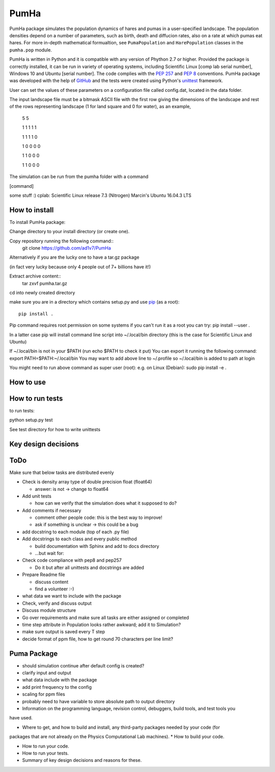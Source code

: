 *****
PumHa
*****
PumHa package simulates the population dynamics of hares and pumas in a user-specified landscape. The population densities depend on a number of parameters, such as birth, death and diffucion rates, also on a rate at which pumas eat hares. For more in-depth mathematical formualtion, see ``PumaPopulation`` and ``HarePopulation`` classes in the ``pumha.pop`` module.

PumHa is written in Python and it is compatible with any version of Phython 2.7 or higher. Provided the package is correctly installed, it can be run in variety of operating systems, including Scientific Linux [comp lab serial number], Windows 10 and Ubuntu [serial number]. The code complies with the `PEP 257`_ and `PEP 8`_ conventions. PumHa package was developed with the help of `GitHub`_ and the tests were created using Python's `unittest`_ framework.

.. _PEP 257: https://www.python.org/dev/peps/pep-0257/ 
.. _PEP 8: https://www.python.org/dev/peps/pep-0008/
.. _GitHub: https://github.com/
.. _unittest: https://docs.python.org/2/library/unittest.html


User can set the values of these parameters on a configuration file called config.dat, located in the data folder. 

The input landscape file must be a bitmask ASCII file with the first row giving the dimensions of the landscape and rest of the rows representing landscape (1 for land square and 0 for water), as an example,

  5 5

  1 1 1 1 1 

  1 1 1 1 0  

  1 0 0 0 0  

  1 1 0 0 0  

  1 1 0 0 0 


The simulation can be run from the pumha folder with a command

[command]

some stuff :)
cplab: Scientific Linux release 7.3 (Nitrogen)
Marcin's Ubuntu 16.04.3 LTS

How to install
##############
To install PumHa package:

Change directory to your install directory (or create one).

Copy repository running the following command::
    git clone https://github.com/ad1v7/PumHa

Alternatively if you are the lucky one to have a tar.gz package

(in fact very lucky because only 4 people out of 7+ billions have it!)

Extract archive content::
    tar zxvf pumha.tar.gz
cd into newly created directory

make sure you are in a directory which contains setup.py
and use `pip <http://pip-installer.org>`_ (as a root)::
    pip install .

Pip command requires root permission on some systems
if you can't run it as a root you can try:
pip install --user .

In a latter case pip will install command line script into
~/.local/bin
directory (this is the case for Scientific Linux and Ubuntu)

If ~/.local/bin is not in your $PATH (run echo $PATH to check it put)
You can export it running the following command:
export PATH=$PATH:~/.local/bin
You may want to add above line to ~/.profile so ~/.local/bin is added to path at login


You might need to run above command as super user (root):
e.g. on Linux (Debian):
sudo pip install -e .


How to use
########

How to  run tests
########
to run tests:

python setup.py test

See test directory for how to write unittests


Key design decisions
########

ToDo
########
Make sure that below tasks are distributed evenly

* Check is density array type of double precision float (float64)

  - answer: is not -> change to float64
* Add unit tests

  - how can we verify that the simulation does what it supposed to do?
* Add comments if necessary

  - comment other people code: this is the best way to improve!
  - ask if something is unclear -> this could be a bug
* add docstring to each module (top of each .py file)
* Add docstrings to each class and every public method

  - build documentation with Sphinx and add to docs directory
  - ...but wait for:
* Check code compliance with pep8 and pep257

  - Do it but after all unittests and docstrings are added
* Prepare Readme file

  - discuss content
  - find a volunteer :-)
* what data we want to include with the package
* Check, verify and discuss output
* Discuss module structure
* Go over requirements and make sure all tasks are either assigned or completed
* time step attribute in Population looks rather awkward; add it to Simulation?
* make sure output is saved every T step
* decide format of ppm file, how to get round 70 characters per line limit?

Puma Package
########
* should simulation continue after default config is created?
* clarify input and output
* what data include with the package
* add print frequency to the config
* scaling for ppm files
* probably need to have variable to store absolute path to output directory


* Information on the programming language, revision control, debuggers, build tools, and test tools you
have used.

* Where to get, and how to build and install, any third-party packages needed by your code (for
packages that are not already on the Physics Computational Lab machines).
* How to build your code.

* How to run your code.

* How to run your tests.

* Summary of key design decisions and reasons for these.

